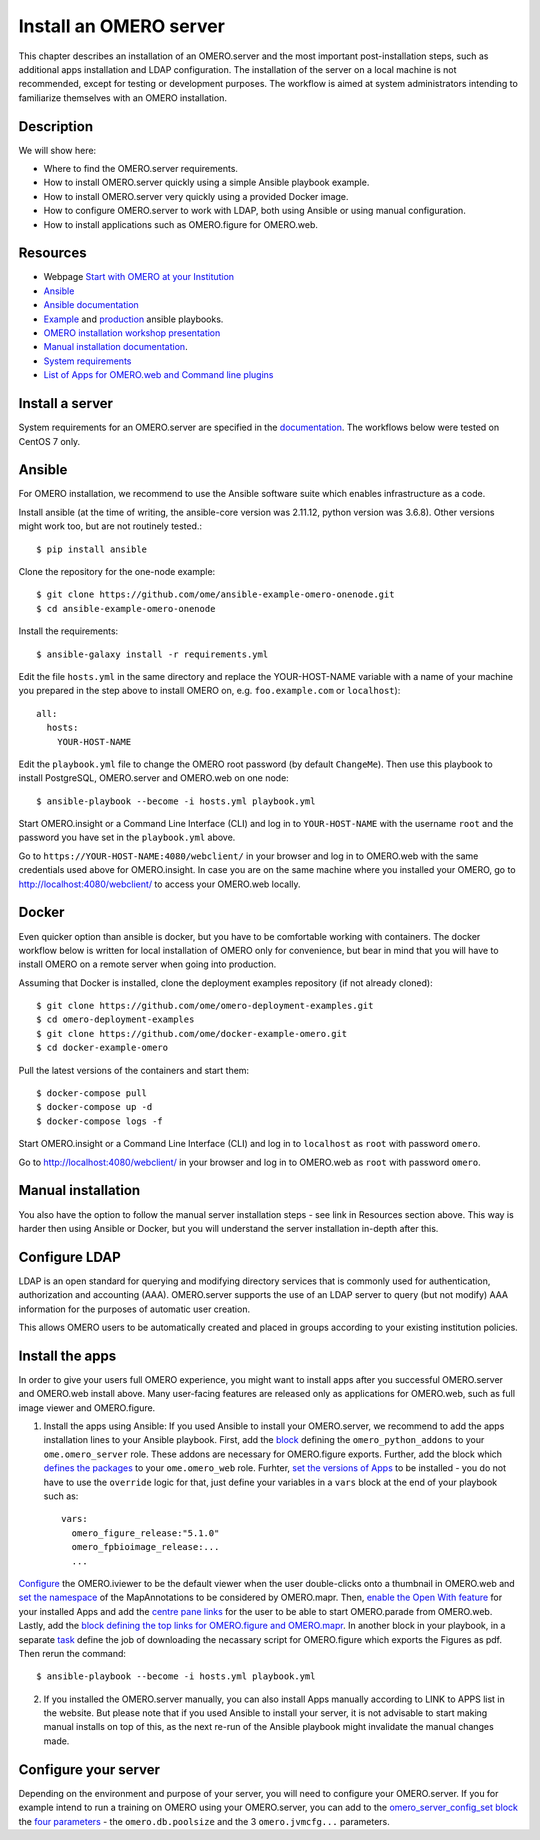 Install an OMERO server
=======================

This chapter describes an installation of an OMERO.server and the most important post-installation steps, such as additional apps installation and LDAP configuration. The installation of the server on a local machine is not recommended, except for testing or development purposes. The workflow is aimed at system administrators intending to familiarize themselves with an OMERO installation.

Description
-----------

We will show here:


-  Where to find the OMERO.server requirements.

-  How to install OMERO.server quickly using a simple Ansible playbook example.

-  How to install OMERO.server very quickly using a provided Docker image.

-  How to configure OMERO.server to work with LDAP, both using Ansible or using manual configuration.

-  How to install applications such as OMERO.figure for OMERO.web.

Resources
---------

- Webpage  `Start with OMERO at your Institution <https://www.openmicroscopy.org/omero/institution/getting-started.html>`_
- `Ansible <https://www.ansible.com/>`_
- `Ansible documentation <https://docs.ansible.com/ansible_community.html>`_
- `Example <https://github.com/ome/omero-deployment-examples>`_ and `production <https://github.com/ome/prod-playbooks>`_ ansible playbooks.
- `OMERO installation workshop presentation <https://downloads.openmicroscopy.org/presentations/2020/Dundee/Workshops/OME2020-OMERO-Installation/#/>`_
- `Manual installation documentation <https://omero.readthedocs.io/en/stable/sysadmins/unix/server-centos7-ice36.html>`_.
- `System requirements <https://omero.readthedocs.io/en/stable/sysadmins/system-requirements.html>`_
- `List of Apps for OMERO.web and Command line plugins <https://www.openmicroscopy.org/omero/apps/>`_

Install a server
----------------

System requirements for an OMERO.server are specified in the `documentation <https://omero.readthedocs.io/en/stable/sysadmins/system-requirements.html>`_.
The workflows below were tested on CentOS 7 only.

Ansible
-------

For OMERO installation, we recommend to use the Ansible software suite which enables infrastructure as a code.

Install ansible (at the time of writing, the ansible-core version was 2.11.12, python version was 3.6.8). Other versions might work too, but are not routinely tested.::

    $ pip install ansible

Clone the repository for the one-node example::

    $ git clone https://github.com/ome/ansible-example-omero-onenode.git
    $ cd ansible-example-omero-onenode	

Install the requirements::

    $ ansible-galaxy install -r requirements.yml

Edit the file ``hosts.yml`` in the same directory and replace the YOUR-HOST-NAME variable with a name of your machine you prepared in the step above to install OMERO on, e.g. ``foo.example.com`` or ``localhost``)::

    all:
      hosts:
        YOUR-HOST-NAME 

Edit the ``playbook.yml`` file to change the OMERO root password (by default ``ChangeMe``). Then use this playbook to install PostgreSQL, OMERO.server and OMERO.web on one node::

    $ ansible-playbook --become -i hosts.yml playbook.yml

Start OMERO.insight or a Command Line Interface (CLI) and log in to ``YOUR-HOST-NAME`` with the username ``root`` and the password you have set in the ``playbook.yml`` above.

Go to ``https://YOUR-HOST-NAME:4080/webclient/`` in your browser and log in to OMERO.web with the same credentials used above for OMERO.insight. In case you are on the same machine where you installed your OMERO, go to `http://localhost:4080/webclient/ <http://localhost:4080/webclient/>`_ to access your OMERO.web locally.

Docker
------

Even quicker option than ansible is docker, but you have to be comfortable working with containers. The docker workflow below is written for local installation of OMERO only for convenience, but bear in mind that you will have to install OMERO on a remote server when going into production.

Assuming that Docker is installed, clone the deployment examples repository (if not already cloned)::

    $ git clone https://github.com/ome/omero-deployment-examples.git
    $ cd omero-deployment-examples
    $ git clone https://github.com/ome/docker-example-omero.git
    $ cd docker-example-omero

Pull the latest versions of the containers and start them::

    $ docker-compose pull
    $ docker-compose up -d
    $ docker-compose logs -f

Start OMERO.insight or a Command Line Interface (CLI) and log in to ``localhost`` as ``root`` with password ``omero``.

Go to `http://localhost:4080/webclient/ <http://localhost:4080/webclient/>`_ in your browser and log in to OMERO.web as ``root`` with password ``omero``.



Manual installation
-------------------

You also have the option to follow the manual server installation steps - see link in Resources section above. This way is harder then using Ansible or Docker, but you will understand the
server installation in-depth after this.


Configure LDAP
--------------

LDAP is an open standard for querying and modifying directory services that is commonly used for authentication, authorization and accounting (AAA). OMERO.server supports the use of an LDAP server to query (but not modify) AAA information for the purposes of automatic user creation.

This allows OMERO users to be automatically created and placed in groups according to your existing institution policies.



Install the apps
----------------

In order to give your users full OMERO experience, you might want to install apps after you successful OMERO.server and OMERO.web install above. Many user-facing features are released only as applications for OMERO.web, such as full image viewer and OMERO.figure.

1. Install the apps using Ansible: If you used Ansible to install your OMERO.server, we recommend to add the apps installation lines to your Ansible playbook. First, add the `block <https://github.com/ome/ansible-example-omero-addons/blob/cf8aa023c30c89c127d7be7ee96ed8ba94813dcb/playbook.yml#L23>`_ defining the ``omero_python_addons`` to your ``ome.omero_server`` role. These addons are necessary for OMERO.figure exports. Further, add the block which `defines the packages <https://github.com/ome/prod-playbooks/blob/929a4c4fefcffa3b8cebe65047aa32ddbfe0c5b7/omero/training-server/playbook.yml#L453>`_ to your ``ome.omero_web`` role. Furhter, `set the versions of Apps <https://github.com/ome/prod-playbooks/blob/929a4c4fefcffa3b8cebe65047aa32ddbfe0c5b7/omero/training-server/playbook.yml#L444>`_ to be installed - you do not have to use the ``override`` logic for that, just define your variables in a ``vars`` block at the end of your playbook such as::
    
    vars:
      omero_figure_release:"5.1.0"
      omero_fpbioimage_release:...
      ...    
    
`Configure <https://github.com/ome/ansible-example-omero-addons/blob/cf8aa023c30c89c127d7be7ee96ed8ba94813dcb/playbook.yml#L63>`_ the OMERO.iviewer to be the default viewer when the user double-clicks onto a thumbnail in OMERO.web and `set the namespace <https://github.com/ome/ansible-example-omero-addons/blob/cf8aa023c30c89c127d7be7ee96ed8ba94813dcb/playbook.yml#L65>`_ of the MapAnnotations to be considered by OMERO.mapr. Then, `enable the Open With feature <https://github.com/ome/ansible-example-omero-addons/blob/cf8aa023c30c89c127d7be7ee96ed8ba94813dcb/playbook.yml#L74>`_ for your installed Apps and add the `centre pane links <https://github.com/ome/ansible-example-omero-addons/blob/cf8aa023c30c89c127d7be7ee96ed8ba94813dcb/playbook.yml#L90>`_ for the user to be able to start OMERO.parade from OMERO.web. Lastly, add the `block defining the top links for OMERO.figure and OMERO.mapr <https://github.com/ome/ansible-example-omero-addons/blob/cf8aa023c30c89c127d7be7ee96ed8ba94813dcb/playbook.yml#L94>`_. In another block in your playbook, in a separate `task <https://github.com/ome/ansible-example-omero-addons/blob/cf8aa023c30c89c127d7be7ee96ed8ba94813dcb/playbook.yml#L120>`_ define the job of downloading the necassary script for OMERO.figure which exports the Figures as pdf. Then rerun the command::

    $ ansible-playbook --become -i hosts.yml playbook.yml

2. If you installed the OMERO.server manually, you can also install Apps manually according to LINK to APPS list in the website. But please note that if you used Ansible to install your server, it is not advisable to start making manual installs on top of this, as the next re-run of the Ansible playbook might invalidate the manual changes made.

Configure your server
---------------------

Depending on the environment and purpose of your server, you will need to configure your OMERO.server. If you for example intend to run a training on OMERO using your OMERO.server, you can add to the `omero_server_config_set block <https://github.com/ome/prod-playbooks/blob/929a4c4fefcffa3b8cebe65047aa32ddbfe0c5b7/omero/training-server/playbook.yml#L473>`_ the `four parameters <https://github.com/ome/prod-playbooks/blob/929a4c4fefcffa3b8cebe65047aa32ddbfe0c5b7/omero/training-server/playbook.yml#L479>`_ - the ``omero.db.poolsize`` and the 3 ``omero.jvmcfg...`` parameters.